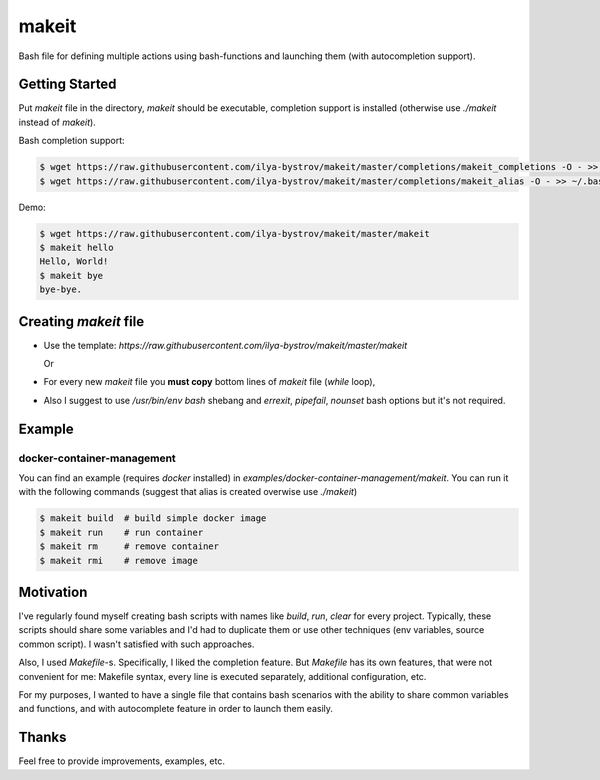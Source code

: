 ######
makeit
######

Bash file for defining multiple actions using bash-functions and launching them (with autocompletion support).

.. raw:: html

   <embed>
   <a href="https://asciinema.org/a/Nvx7QOvUyMnZc8MVfKk2xETnj" target="_blank"><img src="https://asciinema.org/a/Nvx7QOvUyMnZc8MVfKk2xETnj.svg" /></a>
   <embed>

Getting Started
===============

Put `makeit` file in the directory, `makeit` should be executable, completion support is installed (otherwise 
use `./makeit` instead of `makeit`).

Bash completion support:

.. code-block:: bash

  $ wget https://raw.githubusercontent.com/ilya-bystrov/makeit/master/completions/makeit_completions -O - >> ~/.bash_completion
  $ wget https://raw.githubusercontent.com/ilya-bystrov/makeit/master/completions/makeit_alias -O - >> ~/.bash_completion


Demo: 

.. code-block:: bash

  $ wget https://raw.githubusercontent.com/ilya-bystrov/makeit/master/makeit
  $ makeit hello
  Hello, World!
  $ makeit bye
  bye-bye.

Creating `makeit` file
======================

* Use the template: `https://raw.githubusercontent.com/ilya-bystrov/makeit/master/makeit`

  Or

* For every new `makeit` file you **must copy** bottom lines of `makeit` file (`while` loop),
* Also I suggest to use `/usr/bin/env bash` shebang and `errexit`, `pipefail`, `nounset` bash options but it's 
  not required.

Example
=======

docker-container-management
---------------------------

You can find an example (requires `docker` installed) in `examples/docker-container-management/makeit`.
You can run it with the following commands (suggest that alias is created overwise use `./makeit`)

.. code-block:: bash

  $ makeit build  # build simple docker image
  $ makeit run    # run container 
  $ makeit rm     # remove container 
  $ makeit rmi    # remove image 


Motivation
==========

I've regularly found myself creating bash scripts with names like `build`, `run`, `clear` for every project.
Typically, these scripts should share some variables and I'd had to duplicate them or use other techniques 
(env variables, source common script).
I wasn't satisfied with such approaches.

Also, I used `Makefile`-s. Specifically, I liked the completion feature.
But `Makefile` has its own features, that were not convenient for me: Makefile syntax, every line is executed 
separately, additional configuration, etc.

For my purposes, I wanted to have a single file that contains bash scenarios with the ability to share common variables and functions, and with autocomplete feature in order to launch them easily.

Thanks
======

Feel free to provide improvements, examples, etc.
